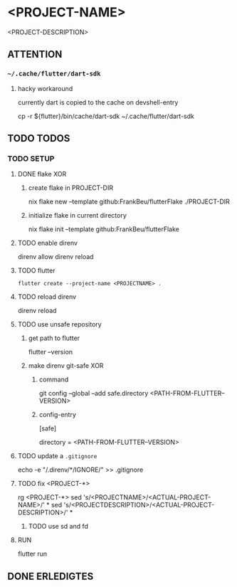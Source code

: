 * <PROJECT-NAME>
<PROJECT-DESCRIPTION>
** ATTENTION
*** =~/.cache/flutter/dart-sdk=
**** hacky workaround
currently dart is copied to the cache on devshell-entry
#+BEGIN_EXAMPLE shell
cp -r ${flutter}/bin/cache/dart-sdk ~/.cache/flutter/dart-sdk
#+END_EXAMPLE
** TODO TODOS
*** TODO SETUP
**** DONE flake XOR
***** create flake in PROJECT-DIR
#+BEGIN_EXAMPLE shell
nix flake new --template github:FrankBeu/flutterFlake ./PROJECT-DIR
#+END_EXAMPLE
***** initialize flake in current directory
#+BEGIN_EXAMPLE shell
nix flake init --template github:FrankBeu/flutterFlake
#+END_EXAMPLE
**** TODO enable direnv
#+BEGIN_EXAMPLE shell
direnv allow
direnv reload
#+END_EXAMPLE
**** TODO flutter
#+BEGIN_SRC shell :results drawer
flutter create --project-name <PROJECTNAME> .
#+END_SRC
**** TODO reload direnv
#+BEGIN_EXAMPLE shell
direnv reload
#+END_EXAMPLE
**** TODO use unsafe repository
***** get path to flutter
#+BEGIN_EXAMPLE shell
flutter --version
#+END_EXAMPLE
***** make direnv git-safe XOR
****** command
#+BEGIN_EXAMPLE shell
git config --global --add safe.directory <PATH-FROM-FLUTTER--VERSION>
#+END_EXAMPLE
****** config-entry
#+BEGIN_EXAMPLE conf
[safe]
	# directory = /nix/store/amicdraczf6798z2vcg0j9q7mid0365m-flutter-3.0.4-unwrapped
	directory = <PATH-FROM-FLUTTER--VERSION>
#+END_EXAMPLE
**** TODO update  a =.gitignore=
#+BEGIN_EXAMPLE sh
echo -e "\n/.direnv/\n**/IGNORE/" >> .gitignore
#+END_EXAMPLE sh
**** TODO fix <PROJECT-*>
#+BEGIN_EXAMPLE sh
rg <PROJECT-*>
sed 's/<PROJECTNAME>/<ACTUAL-PROJECT-NAME>/' *
sed 's/<PROJECTDESCRIPTION>/<ACTUAL-PROJECT-DESCRIPTION>/' *
#+END_EXAMPLE sh
***** TODO use sd and fd
**** RUN
#+BEGIN_EXAMPLE shell
flutter run
#+END_EXAMPLE
** DONE ERLEDIGTES
